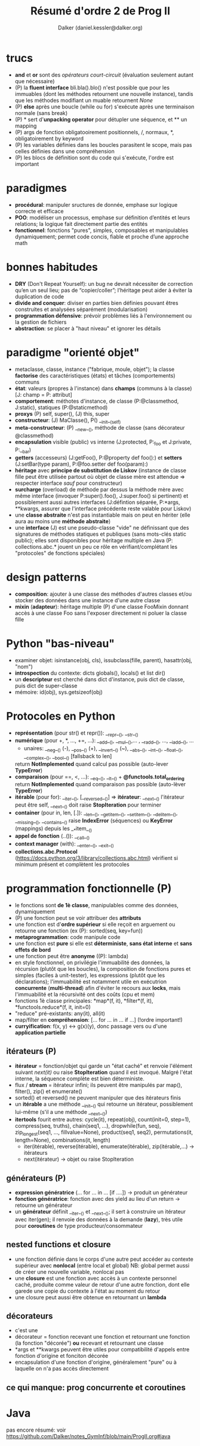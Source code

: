 #+TITLE: Résumé d'ordre 2 de Prog II
#+AUTHOR: Dalker (daniel.kessler@dalker.org)

* trucs
  - *and* et *or* sont des /opérateurs court-circuit/ (évaluation seulement
    autant que nécessaire)
  - (P) la *fluent interface* bli.bla().blo() n'est possible que pour les
    immuables (dont les méthodes retournent une nouvelle instance), tandis que
    les méthodes modifiant un muable retournent /None/
  - (P) *else* après une boucle (while ou for) s'exécute après une terminaison
    normale (sans break)
  - (P) * sert d'*unpacking operator* pour détupler une séquence, et ** un mapping
  - (P) args de fonction obligatooirement positionnels, /, normaux, *,
    obligatoirement by keyword
  - (P) les variables définies dans les boucles parasitent le scope, mais pas
    celles définies dans une compréhension
  - (P) les blocs de définition sont du code qui s'exécute, l'ordre est important
* paradigmes
  - *procédural*: manipuler sructures de donnée, emphase sur logique correcte et
    efficace
  - *POO*: modéliser un processus, emphase sur définition d’entités et leurs
    relations; la logique fait directement partie des entités
  - *fonctionnel*: fonctions "pures", simples, composables et manipulables
    dynamiquement; permet code concis, fiable et proche d’une approche math
* bonnes habitudes
  - *DRY* (Don't Repeat Yourself): un bug ne devrait nécessiter de correction
    qu’en un seul lieu; pas de “copier/coller”; l’héritage peut aider à éviter
    la duplication de code
  - *divide and conquer*: diviser en parties bien définies pouvant êtres
    construites et analysées séparément (modularisation)
  - *programmation défensive*: prévoir problèmes liés à l'environnement ou la
    gestion de fichiers
  - *abstraction*: se placer à "haut niveau" et ignorer les détails
* paradigme "orienté objet"
  - metaclasse, classe, instance ("fabrique, moule, objet"); la classe
    *factorise* des caractéristiques (états) et tâches (comportements) communs
  - *état*: valeurs (propres à l'instance) dans *champs* (communs à la classe)
    [J: champ = P: attribut]
  - *comportement*: méthotes d'instance, de classe (P:@classmethod, J:static),
    statiques (P:@staticmethod)
  - *proxys* (P) self, super(), (J) this, super
  - *constructeur*: (J) MaClasse(), P() __init__(self)
  - *meta-constructeur*: (P) __new__(), méthode de classe (sans décorateur @classmethod)
  - *encapsulation* visible (public) vs interne (J:protected, P:_foo et J:private, P:__bar)
  - *getters* (accesseurs) (J:getFoo(), P:@property def foo():) et *setters*
    (J:setBar(type param), P:@foo.setter def foo(param):)
  - *héritage* avec *principe de substitution de Liskov* (instance de classe
    fille peut être utilisée partout où objet de classe mère est attendue =>
    respecter interface /sauf/ pour constructeur)
  - *surcharge* (overload) de méthode par dessus la méthode mère avec même
    interface (invoquer P:super().foo(), J:super.foo() si pertinent) et
    possiblement aussi autres interfaces (J:défintion séparée, P:*args,
    **kwargs, assurer que l'interface précédente reste valable pour Liskov)
  - une *classe abstraite* n'est pas instantiable mais on peut en hériter (elle
    aura au moins une *méthode abstraite*)
  - une *interface* (J) est une pseudo-classe "vide" ne définissant que des
    signatures de méthodes statiques et publiques (sans mots-clés static
    public); elles sont disponibles pour héritage multiple en Java (P:
    collections.abc.* jouent un peu ce rôle en vérifiant/complétant les
    "protocoles" de fonctions spéciales)
* design patterns
  - *composition*: ajouter à une classe des méthodes d'autres classes et/ou
    stocker des données dans une instance d'une autre classe
  - *mixin* (*adapteur*): héritage multiple (P) d'une classe FooMixin donnant
    accès à une classe Foo sans l'exposer directement ni poluer la classe fille

* Python "bas-niveau"
  - examiner objet: isinstance(obj, cls), issubclass(fille, parent),
    hasattr(obj, "nom")
  - *introspection* du contexte: dicts globals(), locals() et list dir()
  - un *descripteur* est cherché dans dict d'instance, puis dict de classe, puis
    dict de super-classe
  - mémoire: id(obj), sys.getsizeof(obj)
* Protocoles en Python
  - *représentation* (pour str() et repr()): __repr__(), __str__()
  - *numérique* (pour +, *, ..., +=, ...): __add__(), __mul__(),... ,
    __radd__(), ..., __iadd__(), ...
    + unaires: __neg__() (-), __pos__() (+), __invert__() (~), __abs__(),
      __int__(), __float__(), __complex__(), __bool__() [fallsback to len]
    return *NotImplemented* quand calcul pas possible (auto-lever *TypeError*)
  - *comparaison* (pour ==, <, ...): __eq__(), __lt__() + *@functools.total_ordering*
    return *NotImplemented* quand comparaison pas possible (auto-lèver *TypeError*)
  - *itérable* (pour for):  __iter__(), [__reversed__()] => *itérateur*: __next__()
    l'itérateur peut être self, __next__() doit raise *StopIteration* pour terminer
  - *container* (pour in, len, [.]): __len__(), __getitem__(), __setitem__(),
    __delitem__(), __missing__(), __contains__()
    raise *IndexError* (séquences) ou *KeyError* (mappings) depuis les __*item__()
  - *appel de fonction* (..()): __call__()
  - *context manager* (with): __enter__(), __exit__()
  - *collections.abc.Protocol*
    (https://docs.python.org/3/library/collections.abc.html) vérifient si
    minimum présent et complètent les protocoles
* programmation fonctionnelle (P)
  - le fonctions sont *de 1è classe*, manipulables comme des données,
    dynamiquement
  - (P) une fonction peut se voir attribuer des *attributs*
  - une fonction est d'*ordre supérieur* si elle reçoit en arguement ou retourne
    une fonction (ex (P): sorted(seq, key=fun))
  - *metaprogrammation*: code manipule code
  - une fonction est *pure* si elle est *déterministe*, *sans état interne* et
    *sans effets de bord*
  - une fonction peut être *anonyme* ((P): lambda)
  - en style fonctionnel, on privilégie l'immuabilité des données, la récursion
    (plutôt que les boucles), la composition de fonctions pures et simples
    (faciles à unit-tester), les expressions (plutôt que les déclarations);
    l'immuabilité est notamment utile en exécutrion *concurrente*
    (*multi-thread*) afin d'éviter le recours aux *locks*, mais l'immuabilité et
    la récursivité ont des coûts (cpu et mem)
  - fonctions 1è classe principales: *map*(f, it), *filter*(f, it),
    *functools.reduce*(f, it, init=0)
  - "reduce" pré-existants: any(it), all(it)
  - map/filter en *compréhension*: [... for ... in ... if ...] (!ordre
    important!)
  - *curryification*: f(x, y) <-> g(x)(y), donc passage vers ou d'une
    *application partielle*
** itérateurs (P)
  - *itérateur* = fonction/objet qui garde un "état caché" et renvoie l'élément
    suivant /next(it)/ ou raise *StopIteration* quand il est invoqué. Malgré
    l'état interne, la séquence complète est bien déterministe.
  - flux / *stream* = itérateur infini; ils peuvent être manipulés par map(),
    filter(), zip() et enumerate()
  - sorted() et reversed() ne peuvent manipuler que des itérateurs finis
  - un *itérable* a une méthode __init__() qui retourne un itérateur,
    possiblement lui-même (s'il a une méthode __next__())
  - *itertools* fourit entre autres: cycle(it), repeat(obj), count(init=0,
    step=1), compress(seq, truths), chain(seq1, ...), dropwhile(fun, seq),
    zip_longest(seq1, ..., fillvalue=None), product(seq1, seq2),
    permutations(it, length=None), combinations(it, length)
   - iter(itérable), reverse(itérable), enumerate(itérable), zip(itérable,...) -> itérateurs
   - next(itérateur) -> objet ou raise StopIteration
** générateurs (P)
  - *expression génératrice* (... for ... in ... [if ....]) -> produit un générateur
  - *fonction génératrice*: fonction avec des yield au lieu d'un return ->
    retourne un générateur
  - un *générateur* définit __iter__() et __next__(); il sert à construire un
    itérateur avec iter(gen); il renvoie des données à la demande (*lazy*), très
    utile pour *coroutines* de type producteur/consommateur
** nested functions et closure
  - une fonction définie dans le corps d'une autre peut accéder au contexte
    supérieur avec *nonlocal* (entre local et global)
    NB: global permet aussi de créer une nouvelle variable, nonlocal pas
  - une *closure* est une fonction avec accès à un contexte personnel caché,
    produite comme valeur de retour d'une autre fonction, dont elle garede une
    copie du contexte à l'état au moment du retour
  - une closure peut aussi être obtenue en retournant un *lambda*
** décorateurs
  - c'est une
  - décorateur = fonction recevant une fonction et retournant une fonction (la
    fonction "décorée") *ou* recevant et retournant une classe
  - *args et **kwargs peuvent être utiles pour compatibilité d'appels entre
    fonction d'origine et fonciton décorée
  - encapsulation d'une fonction d'origine, généralement "pure" ou à laquelle on
    n'a pas accès directement 
** ce qui manque: prog concurrente et coroutines
* Java
  pas encore résumé:
  voir https://github.com/Dalker/notes_GymInf/blob/main/ProgII.org#java
